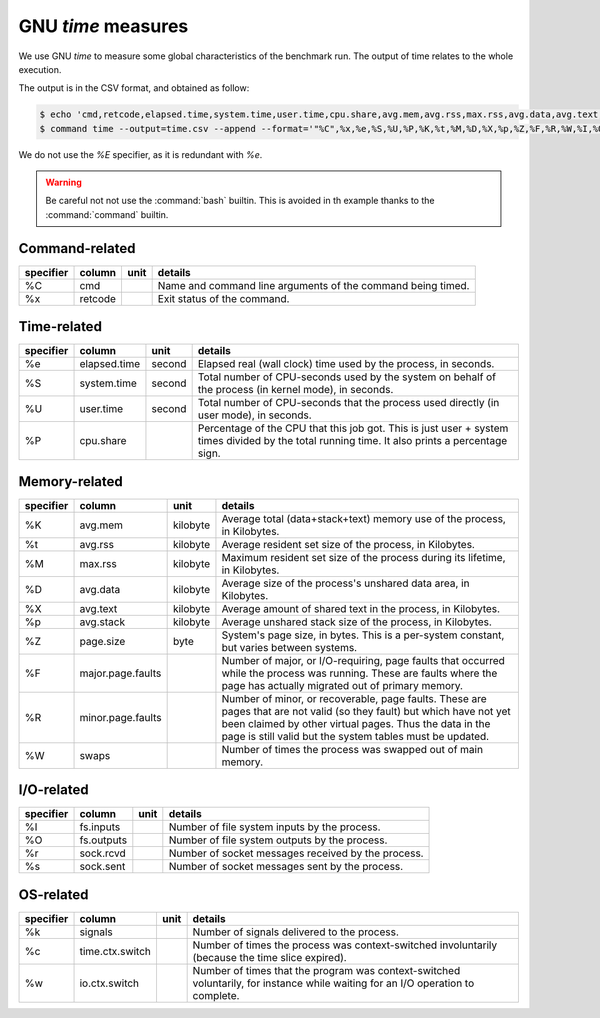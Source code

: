 GNU `time` measures
===================

We use GNU `time` to measure some global characteristics of the benchmark run.
The output of time relates to the whole execution.

The output is in the CSV format, and obtained as follow:

.. code:: console

   $ echo 'cmd,retcode,elapsed.time,system.time,user.time,cpu.share,avg.mem,avg.rss,max.rss,avg.data,avg.text,avg.stack,page.size,major.page.faults,minor.page.faults,swaps,fs.inputs,fs.outputs,sock.rcvd,sock.sent,signals,time.ctx.switch,io.ctx.switch' > time.csv
   $ command time --output=time.csv --append --format='"%C",%x,%e,%S,%U,%P,%K,%t,%M,%D,%X,%p,%Z,%F,%R,%W,%I,%O,%r,%s,%k,%c,%w' -- <benchmark>


We do not use the `%E` specifier, as it is redundant with `%e`.

.. warning::
   Be careful not not use the :command:`bash` builtin.
   This is avoided in th example thanks to the :command:`command` builtin.


Command-related
---------------

+-----------+---------+------+-------------------------------------------------------------+
| specifier | column  | unit | details                                                     |
+===========+=========+======+=============================================================+
| %C        | cmd     |      | Name and command line arguments of the command being timed. |
+-----------+---------+------+-------------------------------------------------------------+
| %x        | retcode |      | Exit status of the command.                                 |
+-----------+---------+------+-------------------------------------------------------------+


Time-related
------------

+-----------+--------------+--------+-------------------------------------------------------------------------------------------------------+
| specifier | column       | unit   | details                                                                                               |
+===========+==============+========+=======================================================================================================+
| %e        | elapsed.time | second | Elapsed real (wall clock) time used by the process, in seconds.                                       |
+-----------+--------------+--------+-------------------------------------------------------------------------------------------------------+
| %S        | system.time  | second | Total number of CPU-seconds used by the system on behalf of the process (in kernel mode), in seconds. |
+-----------+--------------+--------+-------------------------------------------------------------------------------------------------------+
| %U        | user.time    | second | Total number of CPU-seconds that the process used directly (in user mode), in seconds.                |
+-----------+--------------+--------+-------------------------------------------------------------------------------------------------------+
| %P        | cpu.share    |        | Percentage of the CPU that this job got.                                                              |
|           |              |        | This is just user + system times divided by the total running time.                                   |
|           |              |        | It also prints a percentage sign.                                                                     |
+-----------+--------------+--------+-------------------------------------------------------------------------------------------------------+


Memory-related
--------------

+-----------+-------------------+----------+----------------------------------------------------------------------------------------------------------------+
| specifier | column            | unit     | details                                                                                                        |
+===========+===================+==========+================================================================================================================+
| %K        | avg.mem           | kilobyte | Average total (data+stack+text) memory use of the process, in Kilobytes.                                       |
+-----------+-------------------+----------+----------------------------------------------------------------------------------------------------------------+
| %t        | avg.rss           | kilobyte | Average resident set size of the process, in Kilobytes.                                                        |
+-----------+-------------------+----------+----------------------------------------------------------------------------------------------------------------+
| %M        | max.rss           | kilobyte | Maximum resident set size of the process during its lifetime, in Kilobytes.                                    |
+-----------+-------------------+----------+----------------------------------------------------------------------------------------------------------------+
| %D        | avg.data          | kilobyte | Average size of the process's unshared data area, in Kilobytes.                                                |
+-----------+-------------------+----------+----------------------------------------------------------------------------------------------------------------+
| %X        | avg.text          | kilobyte | Average amount of shared text in the process, in Kilobytes.                                                    |
+-----------+-------------------+----------+----------------------------------------------------------------------------------------------------------------+
| %p        | avg.stack         | kilobyte | Average unshared stack size of the process, in Kilobytes.                                                      |
+-----------+-------------------+----------+----------------------------------------------------------------------------------------------------------------+
| %Z        | page.size         | byte     | System's page size, in bytes.                                                                                  |
|           |                   |          | This is a per-system constant, but varies between systems.                                                     |
+-----------+-------------------+----------+----------------------------------------------------------------------------------------------------------------+
| %F        | major.page.faults |          | Number of major, or I/O-requiring, page faults that occurred while the process was running.                    |
|           |                   |          | These are faults where the page has actually migrated out of primary memory.                                   |
+-----------+-------------------+----------+----------------------------------------------------------------------------------------------------------------+
| %R        | minor.page.faults |          | Number of minor, or recoverable, page faults.                                                                  |
|           |                   |          | These are pages that are not valid (so they fault) but which have not yet been claimed by other virtual pages. |
|           |                   |          | Thus the data in the page is still valid but the system tables must be updated.                                |
+-----------+-------------------+----------+----------------------------------------------------------------------------------------------------------------+
| %W        | swaps             |          | Number of times the process was swapped out of main memory.                                                    |
+-----------+-------------------+----------+----------------------------------------------------------------------------------------------------------------+


I/O-related
-----------

+-----------+------------+------+----------------------------------------------------+
| specifier | column     | unit | details                                            |
+===========+============+======+====================================================+
| %I        | fs.inputs  |      | Number of file system inputs by the process.       |
+-----------+------------+------+----------------------------------------------------+
| %O        | fs.outputs |      | Number of file system outputs by the process.      |
+-----------+------------+------+----------------------------------------------------+
| %r        | sock.rcvd  |      | Number of socket messages received by the process. |
+-----------+------------+------+----------------------------------------------------+
| %s        | sock.sent  |      | Number of socket messages sent by the process.     |
+-----------+------------+------+----------------------------------------------------+


OS-related
----------

+-----------+-----------------+------+---------------------------------------------------------------------------------------------------------------------------------+
| specifier | column          | unit | details                                                                                                                         |
+===========+=================+======+=================================================================================================================================+
| %k        | signals         |      | Number of signals delivered to the process.                                                                                     |
+-----------+-----------------+------+---------------------------------------------------------------------------------------------------------------------------------+
| %c        | time.ctx.switch |      | Number of times the process was context-switched involuntarily (because the time slice expired).                                |
+-----------+-----------------+------+---------------------------------------------------------------------------------------------------------------------------------+
| %w        | io.ctx.switch   |      | Number of times that the program was context-switched voluntarily, for instance while waiting for an I/O operation to complete. |
+-----------+-----------------+------+---------------------------------------------------------------------------------------------------------------------------------+
